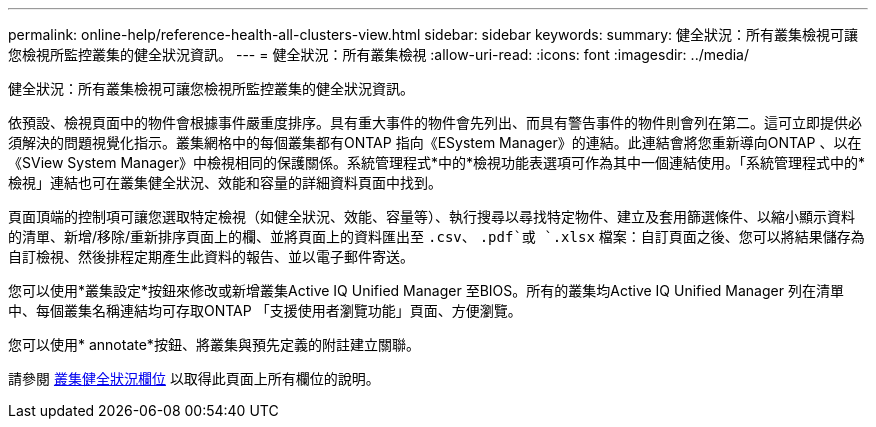 ---
permalink: online-help/reference-health-all-clusters-view.html 
sidebar: sidebar 
keywords:  
summary: 健全狀況：所有叢集檢視可讓您檢視所監控叢集的健全狀況資訊。 
---
= 健全狀況：所有叢集檢視
:allow-uri-read: 
:icons: font
:imagesdir: ../media/


[role="lead"]
健全狀況：所有叢集檢視可讓您檢視所監控叢集的健全狀況資訊。

依預設、檢視頁面中的物件會根據事件嚴重度排序。具有重大事件的物件會先列出、而具有警告事件的物件則會列在第二。這可立即提供必須解決的問題視覺化指示。叢集網格中的每個叢集都有ONTAP 指向《ESystem Manager》的連結。此連結會將您重新導向ONTAP 、以在《SView System Manager》中檢視相同的保護關係。系統管理程式*中的*檢視功能表選項可作為其中一個連結使用。「系統管理程式中的*檢視」連結也可在叢集健全狀況、效能和容量的詳細資料頁面中找到。

頁面頂端的控制項可讓您選取特定檢視（如健全狀況、效能、容量等）、執行搜尋以尋找特定物件、建立及套用篩選條件、以縮小顯示資料的清單、新增/移除/重新排序頁面上的欄、並將頁面上的資料匯出至 `.csv`、 `.pdf`或 `.xlsx` 檔案：自訂頁面之後、您可以將結果儲存為自訂檢視、然後排程定期產生此資料的報告、並以電子郵件寄送。

您可以使用*叢集設定*按鈕來修改或新增叢集Active IQ Unified Manager 至BIOS。所有的叢集均Active IQ Unified Manager 列在清單中、每個叢集名稱連結均可存取ONTAP 「支援使用者瀏覽功能」頁面、方便瀏覽。

您可以使用* annotate*按鈕、將叢集與預先定義的附註建立關聯。

請參閱 xref:reference-cluster-health-fields.adoc[叢集健全狀況欄位] 以取得此頁面上所有欄位的說明。
